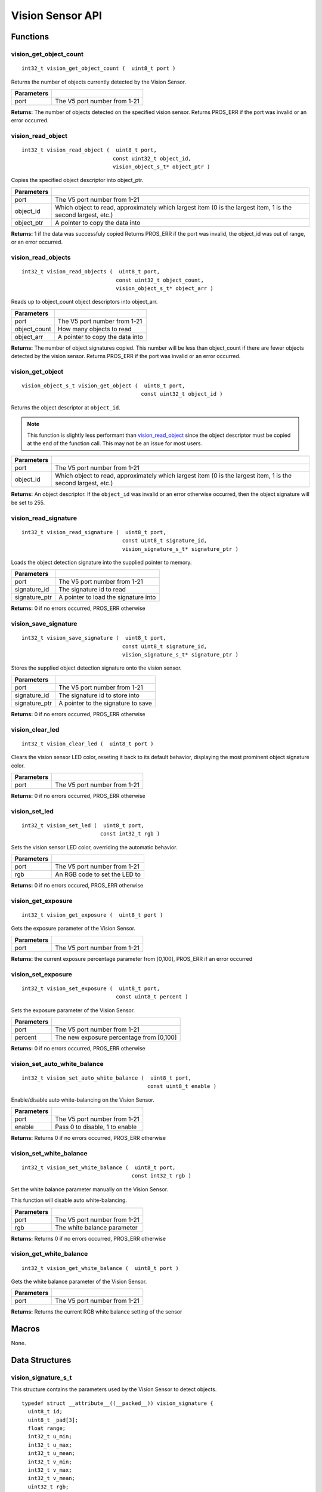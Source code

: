 =================
Vision Sensor API
=================

Functions
=========

vision_get_object_count
-----------------------

::

  int32_t vision_get_object_count (  uint8_t port )

Returns the number of objects currently detected by the Vision Sensor.

============ ==============================
 Parameters
============ ==============================
 port         The V5 port number from 1-21
============ ==============================

**Returns:** The number of objects detected on the specified vision sensor.
Returns PROS_ERR if the port was invalid or an error occurred.

vision_read_object
------------------

::

  int32_t vision_read_object (  uint8_t port,
                               const uint32_t object_id,
                               vision_object_s_t* object_ptr )

Copies the specified object descriptor into object_ptr.

============ ========================================================
 Parameters
============ ========================================================
 port         The V5 port number from 1-21
 object_id    Which object to read, approximately which largest item
              (0 is the largest item, 1 is the second largest, etc.)
 object_ptr   A pointer to copy the data into
============ ========================================================

**Returns:** 1 if the data was successfuly copied
Returns PROS_ERR if the port was invalid, the object_id was out of range, or an error occurred.

vision_read_objects
-------------------

::

  int32_t vision_read_objects (  uint8_t port,
                                const uint32_t object_count,
                                vision_object_s_t* object_arr )

Reads up to object_count object descriptors into object_arr.

============== ========================================================
 Parameters
============== ========================================================
 port           The V5 port number from 1-21
 object_count   How many objects to read
 object_arr     A pointer to copy the data into
============== ========================================================

**Returns:** The number of object signatures copied. This number will be less than object_count if there are fewer
objects detected by the vision sensor.
Returns PROS_ERR if the port was invalid or an error occurred.

vision_get_object
-----------------

::

  vision_object_s_t vision_get_object (  uint8_t port,
                                        const uint32_t object_id )

Returns the object descriptor at ``object_id``.

.. note::
   This function is slightly less performant than `vision_read_object`_ since the object descriptor
   must be copied at the end of the function call. This may not be an issue for most users.

============ ========================================================
 Parameters
============ ========================================================
 port         The V5 port number from 1-21
 object_id    Which object to read, approximately which largest item
              (0 is the largest item, 1 is the second largest, etc.)
============ ========================================================

**Returns:** An object descriptor. If the ``object_id`` was invalid or an error otherwise occurred, then the object
signature will be set to 255.

vision_read_signature
---------------------

::

  int32_t vision_read_signature (  uint8_t port,
                                  const uint8_t signature_id,
                                  vision_signature_s_t* signature_ptr )

Loads the object detection signature into the supplied pointer to memory.

=============== ========================================================
 Parameters
=============== ========================================================
 port            The V5 port number from 1-21
 signature_id    The signature id to read
 signature_ptr   A pointer to load the signature into
=============== ========================================================

**Returns:** 0 if no errors occurred, PROS_ERR otherwise

vision_save_signature
---------------------

::

  int32_t vision_save_signature (  uint8_t port,
                                  const uint8_t signature_id,
                                  vision_signature_s_t* signature_ptr )

Stores the supplied object detection signature onto the vision sensor.

=============== ========================================================
 Parameters
=============== ========================================================
 port            The V5 port number from 1-21
 signature_id    The signature id to store into
 signature_ptr   A pointer to the signature to save
=============== ========================================================

**Returns:** 0 if no errors occurred, PROS_ERR otherwise

vision_clear_led
----------------

::

  int32_t vision_clear_led (  uint8_t port )

Clears the vision sensor LED color, reseting it back to its default behavior,
displaying the most prominent object signature color.

============ ==============================
 Parameters
============ ==============================
 port         The V5 port number from 1-21
============ ==============================

**Returns:** 0 if no errors occurred, PROS_ERR otherwise

vision_set_led
--------------

::

  int32_t vision_set_led (  uint8_t port,
                           const int32_t rgb )

Sets the vision sensor LED color, overriding the automatic behavior.

============ ==============================
 Parameters
============ ==============================
 port         The V5 port number from 1-21
 rgb          An RGB code to set the LED to
============ ==============================

**Returns:** 0 if no errors occured, PROS_ERR otherwise

vision_get_exposure
-------------------

::

  int32_t vision_get_exposure (  uint8_t port )

Gets the exposure parameter of the Vision Sensor.

============ ==============================
 Parameters
============ ==============================
 port         The V5 port number from 1-21
============ ==============================

**Returns:** the current exposure percentage parameter from [0,100],
PROS_ERR if an error occurred

vision_set_exposure
-------------------

::

  int32_t vision_set_exposure (  uint8_t port,
                                const uint8_t percent )

Sets the exposure parameter of the Vision Sensor.

============ ==============================
 Parameters
============ ==============================
 port         The V5 port number from 1-21
 percent      The new exposure percentage
              from [0,100]
============ ==============================

**Returns:** 0 if no errors occurred, PROS_ERR otherwise

vision_set_auto_white_balance
-----------------------------

::

  int32_t vision_set_auto_white_balance (  uint8_t port,
                                          const uint8_t enable )

Enable/disable auto white-balancing on the Vision Sensor.

============ ===============================
 Parameters
============ ===============================
 port         The V5 port number from 1-21
 enable       Pass 0 to disable, 1 to enable
============ ===============================

**Returns:** Returns 0 if no errors occurred, PROS_ERR otherwise

vision_set_white_balance
------------------------

::

  int32_t vision_set_white_balance (  uint8_t port,
                                     const int32_t rgb )


Set the white balance parameter manually on the Vision Sensor.

This function will disable auto white-balancing.

============ ===============================
 Parameters
============ ===============================
 port         The V5 port number from 1-21
 rgb          The white balance parameter
============ ===============================

**Returns:** Returns 0 if no errors occurred, PROS_ERR otherwise

vision_get_white_balance
------------------------

::

  int32_t vision_get_white_balance (  uint8_t port )

Gets the white balance parameter of the Vision Sensor.

============ ==============================
 Parameters
============ ==============================
 port         The V5 port number from 1-21
============ ==============================

**Returns:** Returns the current RGB white balance setting of the sensor

Macros
======

None.

Data Structures
===============

vision_signature_s_t
--------------------

This structure contains the parameters used by the Vision Sensor
to detect objects.

::

  typedef struct __attribute__((__packed__)) vision_signature {
    uint8_t id;
    uint8_t _pad[3];
    float range;
    int32_t u_min;
    int32_t u_max;
    int32_t u_mean;
    int32_t v_min;
    int32_t v_max;
    int32_t v_mean;
    uint32_t rgb;
    uint32_t type;
  } vision_signature_s_t;

vision_object_s_t
-----------------

This structure contains a descriptor of an object detected
by the Vision Sensor

::

  typedef struct __attribute__((__packed__)) vision_object {
    // Object signature
    uint16_t signature;
    // Object type, e.g. normal, color code, or line detection
    vision_object_type_e_t type;
    // left boundary coordinate of the object
    uint16_t left_coord;
    // top boundary coordinate of the object
    uint16_t top_coord;
    // width of the object
    uint16_t width;
    // height of the object
    uint16_t height;
    // Angle of a color code object in 0.1 degree units (e.g. 10 -> 1 degree, 155 -> 15.5 degrees)
    uint16_t angle;

    // coordinates of the middle of the object (computed from the values above)
    uint16_t x_middle_coord;
    uint16_t y_middle_coord;
  } vision_object_s_t;

================ ==========================================================================
 Value
================ ==========================================================================
 signature        Object signature
 type             `Object type <vision_object_e_t>`_,
                  e.g. normal, color code, or line detection
 left_coord       left boundary coordinate of the object
 top_coord        top boundary coordinate of the object
 width            width of the object
 height           height of the object
 angle            angle of a color code object in 0.1 degree units
                  (e.g. 10 -> 1 degree, 155 -> 15.5 degrees)
 x_middle_coord   coordinates of the middle of the object (computed from the values above)
 y_middle_coord   coordinates of the middle of the object (computed from the values above)
================ ==========================================================================

Enumerated Values
=================

vision_object_type_e_t
----------------------

This enumeration defines the different types of objects
that can be detected by the Vision Sensor

::

  typedef enum vision_object_type {
    E_VISION_OBJECT_NORMAL = 0,
    E_VISION_OBJECT_COLOR_CODE = 1,
    E_VISION_OBJECT_LINE = 2
  } vision_object_type_e_t;

Typedefs
========

None.
